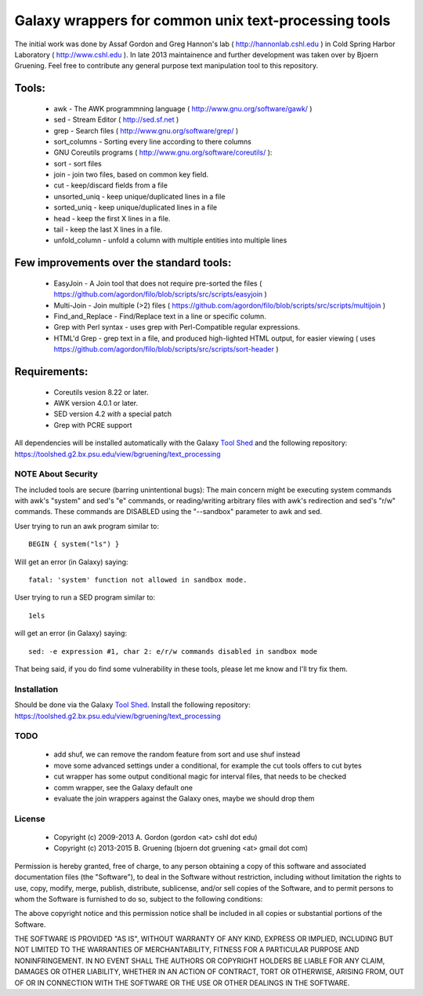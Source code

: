 Galaxy wrappers for common unix text-processing tools
=====================================================

The initial work was done by Assaf Gordon and Greg Hannon's lab ( http://hannonlab.cshl.edu ) 
in Cold Spring Harbor Laboratory ( http://www.cshl.edu ). In late 2013 maintainence and 
further development was taken over by Bjoern Gruening. Feel free to contribute any general purpose
text manipulation tool to this repository.


Tools:
------

  * awk - The AWK programmning language ( http://www.gnu.org/software/gawk/ )
  * sed - Stream Editor ( http://sed.sf.net )
  * grep - Search files ( http://www.gnu.org/software/grep/ )
  * sort_columns - Sorting every line according to there columns
  * GNU Coreutils programs ( http://www.gnu.org/software/coreutils/ ):

  * sort - sort files
  * join - join two files, based on common key field.
  * cut  - keep/discard fields from a file
  * unsorted_uniq - keep unique/duplicated lines in a file
  * sorted_uniq - keep unique/duplicated lines in a file
  * head - keep the first X lines in a file.
  * tail - keep the last X lines in a file.
  * unfold_column - unfold a column with multiple entities into multiple lines


Few improvements over the standard tools:
-----------------------------------------

  * EasyJoin - A Join tool that does not require pre-sorted the files ( https://github.com/agordon/filo/blob/scripts/src/scripts/easyjoin )
  * Multi-Join - Join multiple (>2) files ( https://github.com/agordon/filo/blob/scripts/src/scripts/multijoin )
  * Find_and_Replace - Find/Replace text in a line or specific column.
  * Grep with Perl syntax - uses grep with Perl-Compatible regular expressions.
  * HTML'd Grep - grep text in a file, and produced high-lighted HTML output, for easier viewing ( uses https://github.com/agordon/filo/blob/scripts/src/scripts/sort-header )


Requirements:
-------------

    * Coreutils vesion 8.22 or later.
    * AWK version 4.0.1 or later.
    * SED version 4.2 *with* a special patch
    * Grep with PCRE support

All dependencies will be installed automatically with the Galaxy `Tool Shed`_ and the following repository: https://toolshed.g2.bx.psu.edu/view/bgruening/text_processing


-------------------
NOTE About Security
-------------------

The included tools are secure (barring unintentional bugs):
The main concern might be executing system commands with awk's "system" and sed's "e" commands,
or reading/writing arbitrary files with awk's redirection and sed's "r/w" commands.
These commands are DISABLED using the "--sandbox" parameter to awk and sed.

User trying to run an awk program similar to::

 BEGIN { system("ls") }

Will get an error (in Galaxy) saying::

 fatal: 'system' function not allowed in sandbox mode.

User trying to run a SED program similar to::

 1els

will get an error (in Galaxy) saying::

 sed: -e expression #1, char 2: e/r/w commands disabled in sandbox mode

That being said, if you do find some vulnerability in these tools, please let me know and I'll try fix them.

------------
Installation
------------

Should be done via the Galaxy `Tool Shed`_.
Install the following repository: https://toolshed.g2.bx.psu.edu/view/bgruening/text_processing

.. _`Tool Shed`: http://wiki.galaxyproject.org/Tool%20Shed


----
TODO
----

 * add shuf, we can remove the random feature from sort and use shuf instead
 * move some advanced settings under a conditional, for example the cut tools offers to cut bytes
 * cut wrapper has some output conditional magic for interval files, that needs to be checked
 * comm wrapper, see the Galaxy default one
 * evaluate the join wrappers against the Galaxy ones, maybe we should drop them


-------
License
-------

  * Copyright (c) 2009-2013   A. Gordon  (gordon <at> cshl dot edu)
  * Copyright (c) 2013-2015   B. Gruening  (bjoern dot gruening <at> gmail dot com)


Permission is hereby granted, free of charge, to any person obtaining 
a copy of this software and associated documentation files (the 
"Software"), to deal in the Software without restriction, including 
without limitation the rights to use, copy, modify, merge, publish, 
distribute, sublicense, and/or sell copies of the Software, and to 
permit persons to whom the Software is furnished to do so, subject to 
the following conditions:

The above copyright notice and this permission notice shall be 
included in all copies or substantial portions of the Software.

THE SOFTWARE IS PROVIDED "AS IS", WITHOUT WARRANTY OF ANY KIND, 
EXPRESS OR IMPLIED, INCLUDING BUT NOT LIMITED TO THE WARRANTIES OF 
MERCHANTABILITY, FITNESS FOR A PARTICULAR PURPOSE AND NONINFRINGEMENT. 
IN NO EVENT SHALL THE AUTHORS OR COPYRIGHT HOLDERS BE LIABLE FOR ANY 
CLAIM, DAMAGES OR OTHER LIABILITY, WHETHER IN AN ACTION OF CONTRACT, 
TORT OR OTHERWISE, ARISING FROM, OUT OF OR IN CONNECTION WITH THE 
SOFTWARE OR THE USE OR OTHER DEALINGS IN THE SOFTWARE. 

